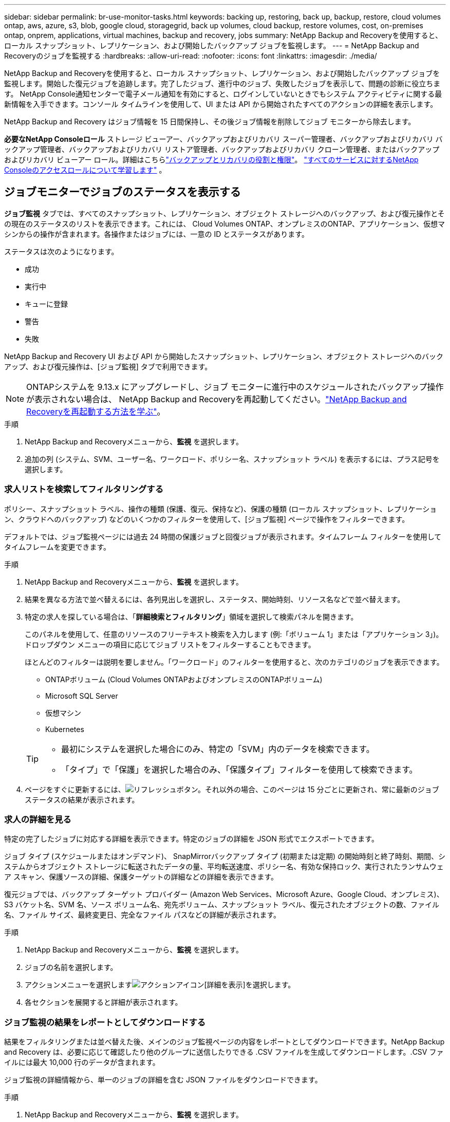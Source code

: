 ---
sidebar: sidebar 
permalink: br-use-monitor-tasks.html 
keywords: backing up, restoring, back up, backup, restore, cloud volumes ontap, aws, azure, s3, blob, google cloud, storagegrid, back up volumes, cloud backup, restore volumes, cost, on-premises ontap, onprem, applications, virtual machines, backup and recovery, jobs 
summary: NetApp Backup and Recoveryを使用すると、ローカル スナップショット、レプリケーション、および開始したバックアップ ジョブを監視します。 
---
= NetApp Backup and Recoveryのジョブを監視する
:hardbreaks:
:allow-uri-read: 
:nofooter: 
:icons: font
:linkattrs: 
:imagesdir: ./media/


[role="lead"]
NetApp Backup and Recoveryを使用すると、ローカル スナップショット、レプリケーション、および開始したバックアップ ジョブを監視します。開始した復元ジョブを追跡します。完了したジョブ、進行中のジョブ、失敗したジョブを表示して、問題の診断に役立ちます。  NetApp Console通知センターで電子メール通知を有効にすると、ログインしていないときでもシステム アクティビティに関する最新情報を入手できます。コンソール タイムラインを使用して、UI または API から開始されたすべてのアクションの詳細を表示します。

NetApp Backup and Recovery はジョブ情報を 15 日間保持し、その後ジョブ情報を削除してジョブ モニターから除去します。

*必要なNetApp Consoleロール* ストレージ ビューアー、バックアップおよびリカバリ スーパー管理者、バックアップおよびリカバリ バックアップ管理者、バックアップおよびリカバリ リストア管理者、バックアップおよびリカバリ クローン管理者、またはバックアップおよびリカバリ ビューアー ロール。詳細はこちらlink:reference-roles.html["バックアップとリカバリの役割と権限"]。 https://docs.netapp.com/us-en/console-setup-admin/reference-iam-predefined-roles.html["すべてのサービスに対するNetApp Consoleのアクセスロールについて学習します"^] 。



== ジョブモニターでジョブのステータスを表示する

*ジョブ監視* タブでは、すべてのスナップショット、レプリケーション、オブジェクト ストレージへのバックアップ、および復元操作とその現在のステータスのリストを表示できます。これには、 Cloud Volumes ONTAP、オンプレミスのONTAP、アプリケーション、仮想マシンからの操作が含まれます。各操作またはジョブには、一意の ID とステータスがあります。

ステータスは次のようになります。

* 成功
* 実行中
* キューに登録
* 警告
* 失敗


NetApp Backup and Recovery UI および API から開始したスナップショット、レプリケーション、オブジェクト ストレージへのバックアップ、および復元操作は、[ジョブ監視] タブで利用できます。


NOTE: ONTAPシステムを 9.13.x にアップグレードし、ジョブ モニターに進行中のスケジュールされたバックアップ操作が表示されない場合は、 NetApp Backup and Recoveryを再起動してください。link:reference-restart-backup.html["NetApp Backup and Recoveryを再起動する方法を学ぶ"]。

.手順
. NetApp Backup and Recoveryメニューから、*監視* を選択します。
. 追加の列 (システム、SVM、ユーザー名、ワークロード、ポリシー名、スナップショット ラベル) を表示するには、プラス記号を選択します。




=== 求人リストを検索してフィルタリングする

ポリシー、スナップショット ラベル、操作の種類 (保護、復元、保持など)、保護の種類 (ローカル スナップショット、レプリケーション、クラウドへのバックアップ) などのいくつかのフィルターを使用して、[ジョブ監視] ページで操作をフィルターできます。

デフォルトでは、ジョブ監視ページには過去 24 時間の保護ジョブと回復ジョブが表示されます。タイムフレーム フィルターを使用してタイムフレームを変更できます。

.手順
. NetApp Backup and Recoveryメニューから、*監視* を選択します。
. 結果を異なる方法で並べ替えるには、各列見出しを選択し、ステータス、開始時刻、リソース名などで並べ替えます。
. 特定の求人を探している場合は、「*詳細検索とフィルタリング*」領域を選択して検索パネルを開きます。
+
このパネルを使用して、任意のリソースのフリーテキスト検索を入力します (例:「ボリューム 1」または「アプリケーション 3」)。ドロップダウン メニューの項目に応じてジョブ リストをフィルターすることもできます。

+
ほとんどのフィルターは説明を要しません。「ワークロード」のフィルターを使用すると、次のカテゴリのジョブを表示できます。

+
** ONTAPボリューム (Cloud Volumes ONTAPおよびオンプレミスのONTAPボリューム)
** Microsoft SQL Server
** 仮想マシン
** Kubernetes


+
[TIP]
====
** 最初にシステムを選択した場合にのみ、特定の「SVM」内のデータを検索できます。
** 「タイプ」で「保護」を選択した場合のみ、「保護タイプ」フィルターを使用して検索できます。


====
. ページをすぐに更新するには、image:button_refresh.png["リフレッシュ"]ボタン。それ以外の場合、このページは 15 分ごとに更新され、常に最新のジョブ ステータスの結果が表示されます。




=== 求人の詳細を見る

特定の完了したジョブに対応する詳細を表示できます。特定のジョブの詳細を JSON 形式でエクスポートできます。

ジョブ タイプ (スケジュールまたはオンデマンド)、 SnapMirrorバックアップ タイプ (初期または定期) の開始時刻と終了時刻、期間、システムからオブジェクト ストレージに転送されたデータの量、平均転送速度、ポリシー名、有効な保持ロック、実行されたランサムウェア スキャン、保護ソースの詳細、保護ターゲットの詳細などの詳細を表示できます。

復元ジョブでは、バックアップ ターゲット プロバイダー (Amazon Web Services、Microsoft Azure、Google Cloud、オンプレミス)、S3 バケット名、SVM 名、ソース ボリューム名、宛先ボリューム、スナップショット ラベル、復元されたオブジェクトの数、ファイル名、ファイル サイズ、最終変更日、完全なファイル パスなどの詳細が表示されます。

.手順
. NetApp Backup and Recoveryメニューから、*監視* を選択します。
. ジョブの名前を選択します。
. アクションメニューを選択しますimage:icon-action.png["アクションアイコン"][詳細を表示]を選択します。
. 各セクションを展開すると詳細が表示されます。




=== ジョブ監視の結果をレポートとしてダウンロードする

結果をフィルタリングまたは並べ替えた後、メインのジョブ監視ページの内容をレポートとしてダウンロードできます。NetApp Backup and Recovery は、必要に応じて確認したり他のグループに送信したりできる .CSV ファイルを生成してダウンロードします。.CSV ファイルには最大 10,000 行のデータが含まれます。

ジョブ監視の詳細情報から、単一のジョブの詳細を含む JSON ファイルをダウンロードできます。

.手順
. NetApp Backup and Recoveryメニューから、*監視* を選択します。
. すべてのジョブの CSV ファイルをダウンロードするには、[ダウンロード] ボタンを選択し、ダウンロード ディレクトリでファイルを見つけます。
. 単一のジョブのJSONファイルをダウンロードするには、[アクション]メニューを選択します。image:icon-action.png["アクションアイコン"]ジョブの場合は、*JSON ファイルのダウンロード*を選択し、ダウンロード ディレクトリでファイルを見つけます。




== 保持（バックアップ ライフサイクル）ジョブを確認する

保持（_バックアップ ライフサイクル_）フローを監視して、バックアップを確認し、安全に保ち、監査をサポートします。ライフサイクルを追跡するために、バックアップ コピーの有効期限を特定します。

バックアップ ライフサイクル ジョブは、削除されたか、削除キューにあるすべてのスナップショット コピーを追跡します。  ONTAP 9.13 以降では、「ジョブ監視」ページで「保持」と呼ばれるすべてのジョブ タイプを確認できます。

「保持」ジョブ タイプは、NetApp Backup and Recoveryによって保護されているボリューム上で開始されたすべてのスナップショット削除ジョブをキャプチャします。

.手順
. NetApp Backup and Recoveryメニューから、*監視* を選択します。
. *高度な検索とフィルタリング*領域を選択して、検索パネルを開きます。
. ジョブタイプとして「保持」を選択します。




== NetApp Console通知センターでバックアップとリストアのアラートを確認する

NetApp Console通知センターは、開始したバックアップおよび復元ジョブの進行状況を追跡し、操作が成功したかどうかを確認できます。

通知センターでアラートを表示し、ログインしていない場合でも重要なシステム アクティビティに関する電子メール アラートを送信するようにコンソールを構成することができます。 https://docs.netapp.com/us-en/console-setup-admin/task-monitor-cm-operations.html["通知センターの詳細と、バックアップおよび復元ジョブのアラートメールを送信する方法を学びます"^] 。

通知センターには、スナップショット、レプリケーション、クラウドへのバックアップ、復元のイベントが多数表示されますが、電子メールアラートをトリガーするのは特定のイベントのみです。

[cols="1,2,1,1"]
|===
| 処理のタイプ | イベント | 警戒レベル | メールが送信されました 


| アクティベーション | システムのバックアップとリカバリのアクティベーションに失敗しました | エラー | はい 


| アクティベーション | システムのバックアップとリカバリの編集に失敗しました | エラー | はい 


| ローカルスナップショット | NetApp Backup and Recovery のアドホック スナップショット作成ジョブの失敗 | エラー | はい 


| レプリケーション | NetApp Backup and Recovery のアドホック レプリケーション ジョブの失敗 | エラー | はい 


| レプリケーション | NetApp Backup and Recoveryのレプリケーション一時停止ジョブの失敗 | エラー | いいえ 


| レプリケーション | NetApp Backup and Recoveryのレプリケーションによるジョブの中断の失敗 | エラー | いいえ 


| レプリケーション | NetApp Backup and Recoveryのレプリケーション再同期ジョブの失敗 | エラー | いいえ 


| レプリケーション | NetApp Backup and Recoveryのレプリケーション停止ジョブの失敗 | エラー | いいえ 


| レプリケーション | NetApp Backup and Recoveryレプリケーション逆再同期ジョブの失敗 | エラー | はい 


| レプリケーション | NetApp Backup and Recovery のレプリケーション削除ジョブの失敗 | エラー | はい 
|===

NOTE: ONTAP 9.13.0 以降では、 Cloud Volumes ONTAPおよびオンプレミスのONTAPシステムのすべてのアラートが表示されます。  Cloud Volumes ONTAP 9.13.0 およびオンプレミスのONTAPを搭載したシステムの場合、「復元ジョブは完了しましたが、警告があります」に関連するアラートのみが表示されます。

デフォルトでは、 NetApp Consoleの組織およびアカウント管理者は、すべての「重大」および「推奨事項」アラートに関するメールを受信します。デフォルトでは、システムは他のユーザーや受信者が通知メールを受信するように設定しません。  NetAppクラウド アカウントのコンソール ユーザー、またはバックアップと復元のアクティビティについて知る必要があるその他の受信者への電子メール アラートを構成します。

NetApp Backup and Recovery の電子メールアラートを受信するには、通知設定ページで通知の重大度タイプとして「重大」、「警告」、「エラー」を選択する必要があります。

https://docs.netapp.com/us-en/console-setup-admin/task-monitor-cm-operations.html["バックアップおよび復元ジョブのアラートメールを送信する方法を学びます"^]。

.手順
. コンソールメニューから（image:icon_bell.png["通知ベル"] ）。
. 通知を確認します。




== コンソールタイムラインで操作アクティビティを確認する

コンソール タイムラインでバックアップおよび復元操作の詳細を表示して、さらに調査することができます。コンソール タイムラインには、ユーザーが開始したものかシステムが開始したものかに関係なく、各イベントの詳細が提供され、UI または API 経由で開始されたアクションが表示されます。

https://docs.netapp.com/us-en/cloud-manager-setup-admin/task-monitor-cm-operations.html["タイムラインと通知センターの違いについて学びましょう"^]。
